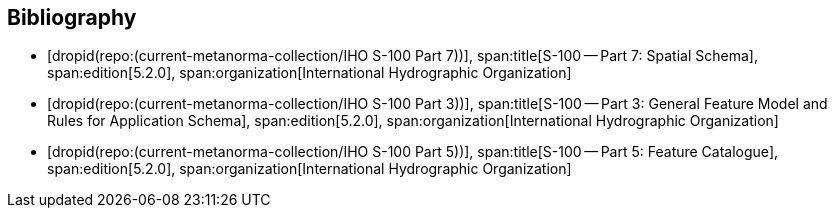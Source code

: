 [bibliography]
== Bibliography

* [[[Part7,dropid(repo:(current-metanorma-collection/IHO S-100 Part 7))]]],
span:title[S-100 -- Part 7: Spatial Schema],
span:edition[5.2.0],
span:organization[International Hydrographic Organization]

* [[[Part3,dropid(repo:(current-metanorma-collection/IHO S-100 Part 3))]]],
span:title[S-100 -- Part 3: General Feature Model and Rules for Application Schema],
span:edition[5.2.0],
span:organization[International Hydrographic Organization]

* [[[Part5,dropid(repo:(current-metanorma-collection/IHO S-100 Part 5))]]],
span:title[S-100 -- Part 5: Feature Catalogue],
span:edition[5.2.0],
span:organization[International Hydrographic Organization]

